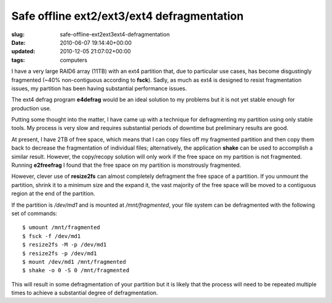Safe offline ext2/ext3/ext4 defragmentation
===========================================

:slug: safe-offline-ext2ext3ext4-defragmentation
:date: 2010-06-07 19:14:40+00:00
:updated: 2010-12-05 21:07:02+00:00
:tags: computers

I have a very large RAID6 array (11TB) with an ext4 partition that, due
to particular use cases, has become disgustingly fragmented (~40%
non-contiguous according to **fsck**). Sadly, as much as ext4 is
designed to resist fragmentation issues, my partition has been having
substantial performance issues.

The ext4 defrag program **e4defrag** would be an ideal solution to my
problems but it is not yet stable enough for production use.

Putting some thought into the matter, I have came up with a technique
for defragmenting my partition using only stable tools. My process is
very slow and requires substantial periods of downtime but preliminary
results are good.

At present, I have 2TB of free space, which means that I can copy files
off my fragmented partition and then copy them back to decrease the
fragmentation of individual files; alternatively, the application
**shake** can be used to accomplish a similar result. However, the
copy/recopy solution will only work if the free space on my partition is
not fragmented. Running **e2freefrag** I found that the free space on my
partition is monstrously fragmented.

However, clever use of **resize2fs** can almost completely defragment
the free space of a partition. If you unmount the partition, shrink it
to a minimum size and the expand it, the vast majority of the free space
will be moved to a contiguous region at the end of the partition.

If the partition is */dev/md1* and is mounted at */mnt/fragmented*, your
file system can be defragmented with the following set of commands:

::

   $ umount /mnt/fragmented
   $ fsck -f /dev/md1
   $ resize2fs -M -p /dev/md1
   $ resize2fs -p /dev/md1
   $ mount /dev/md1 /mnt/fragmented
   $ shake -o 0 -S 0 /mnt/fragmented

This will result in some defragmentation of your partition but it is
likely that the process will need to be repeated multiple times to
achieve a substantial degree of defragmentation.
